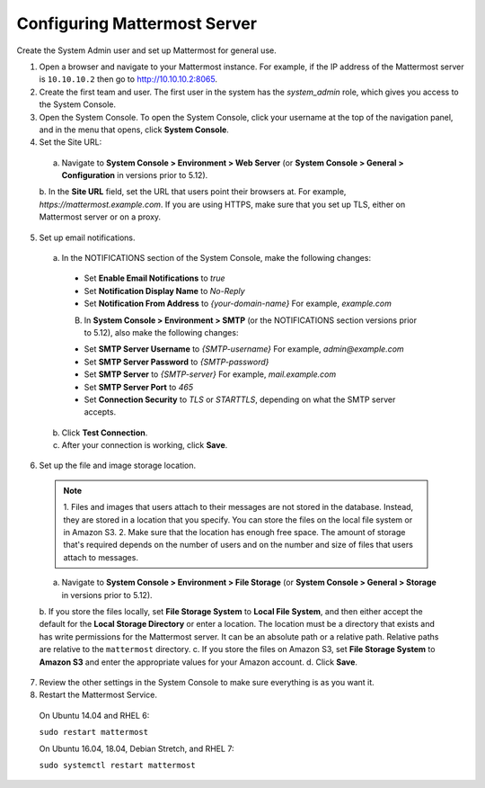Configuring Mattermost Server
=============================

Create the System Admin user and set up Mattermost for general use.

1. Open a browser and navigate to your Mattermost instance. For example, if the IP address of the Mattermost server is ``10.10.10.2`` then go to http://10.10.10.2:8065.

2. Create the first team and user. The first user in the system has the *system_admin* role, which gives you access to the System Console.

3. Open the System Console. To open the System Console, click your username at the top of the navigation panel, and in the menu that opens, click **System Console**.

4. Set the Site URL:
  a. Navigate to **System Console > Environment > Web Server** (or **System Console > General > Configuration** in versions prior to 5.12).
  b. In the **Site URL** field, set the URL that users point their browsers at. For example, *https://mattermost.example.com*. If you are using HTTPS,
  make sure that you set up TLS, either on Mattermost server or on a proxy.

5. Set up email notifications.

  a. In the NOTIFICATIONS section of the System Console, make the following changes:

    - Set **Enable Email Notifications** to *true*
    - Set **Notification Display Name** to *No-Reply*
    - Set **Notification From Address** to *{your-domain-name}* For example, *example.com*

    B. In **System Console > Environment > SMTP** (or the NOTIFICATIONS section versions prior to 5.12), also make the following changes:

    - Set **SMTP Server Username** to *{SMTP-username}* For example, *admin@example.com*
    - Set **SMTP Server Password** to *{SMTP-password}*
    - Set **SMTP Server** to *{SMTP-server}* For example, *mail.example.com*
    - Set **SMTP Server Port** to *465*
    - Set **Connection Security** to *TLS* or *STARTTLS*, depending on what the SMTP server accepts.

  b. Click **Test Connection**.

  c. After your connection is working, click **Save**.

6. Set up the file and image storage location.

  .. note::
    1. Files and images that users attach to their messages are not stored in the database. Instead, they are stored in a location that you
    specify. You can store the files on the local file system or in Amazon S3.
    2. Make sure that the location has enough free space. The amount of storage that's required depends on the number of users and on the
    number and size of files that users attach to messages.

  a. Navigate to **System Console > Environment > File Storage** (or **System Console > General > Storage** in versions prior to 5.12).
  b. If you store the files locally, set **File Storage System** to **Local File System**, and then either accept the default
  for the **Local Storage Directory** or enter a location. The location must be a directory that exists and has write permissions for the Mattermost server.
  It can be an absolute path or a relative path. Relative paths are relative to the ``mattermost`` directory.
  c. If you store the files on Amazon S3, set **File Storage System** to **Amazon S3** and enter the appropriate values for your Amazon account.
  d. Click **Save**.

7. Review the other settings in the System Console to make sure everything is as you want it.

8. Restart the Mattermost Service.

  On Ubuntu 14.04 and RHEL 6:

  ``sudo restart mattermost``

  On Ubuntu 16.04, 18.04, Debian Stretch, and RHEL 7:

  ``sudo systemctl restart mattermost``
